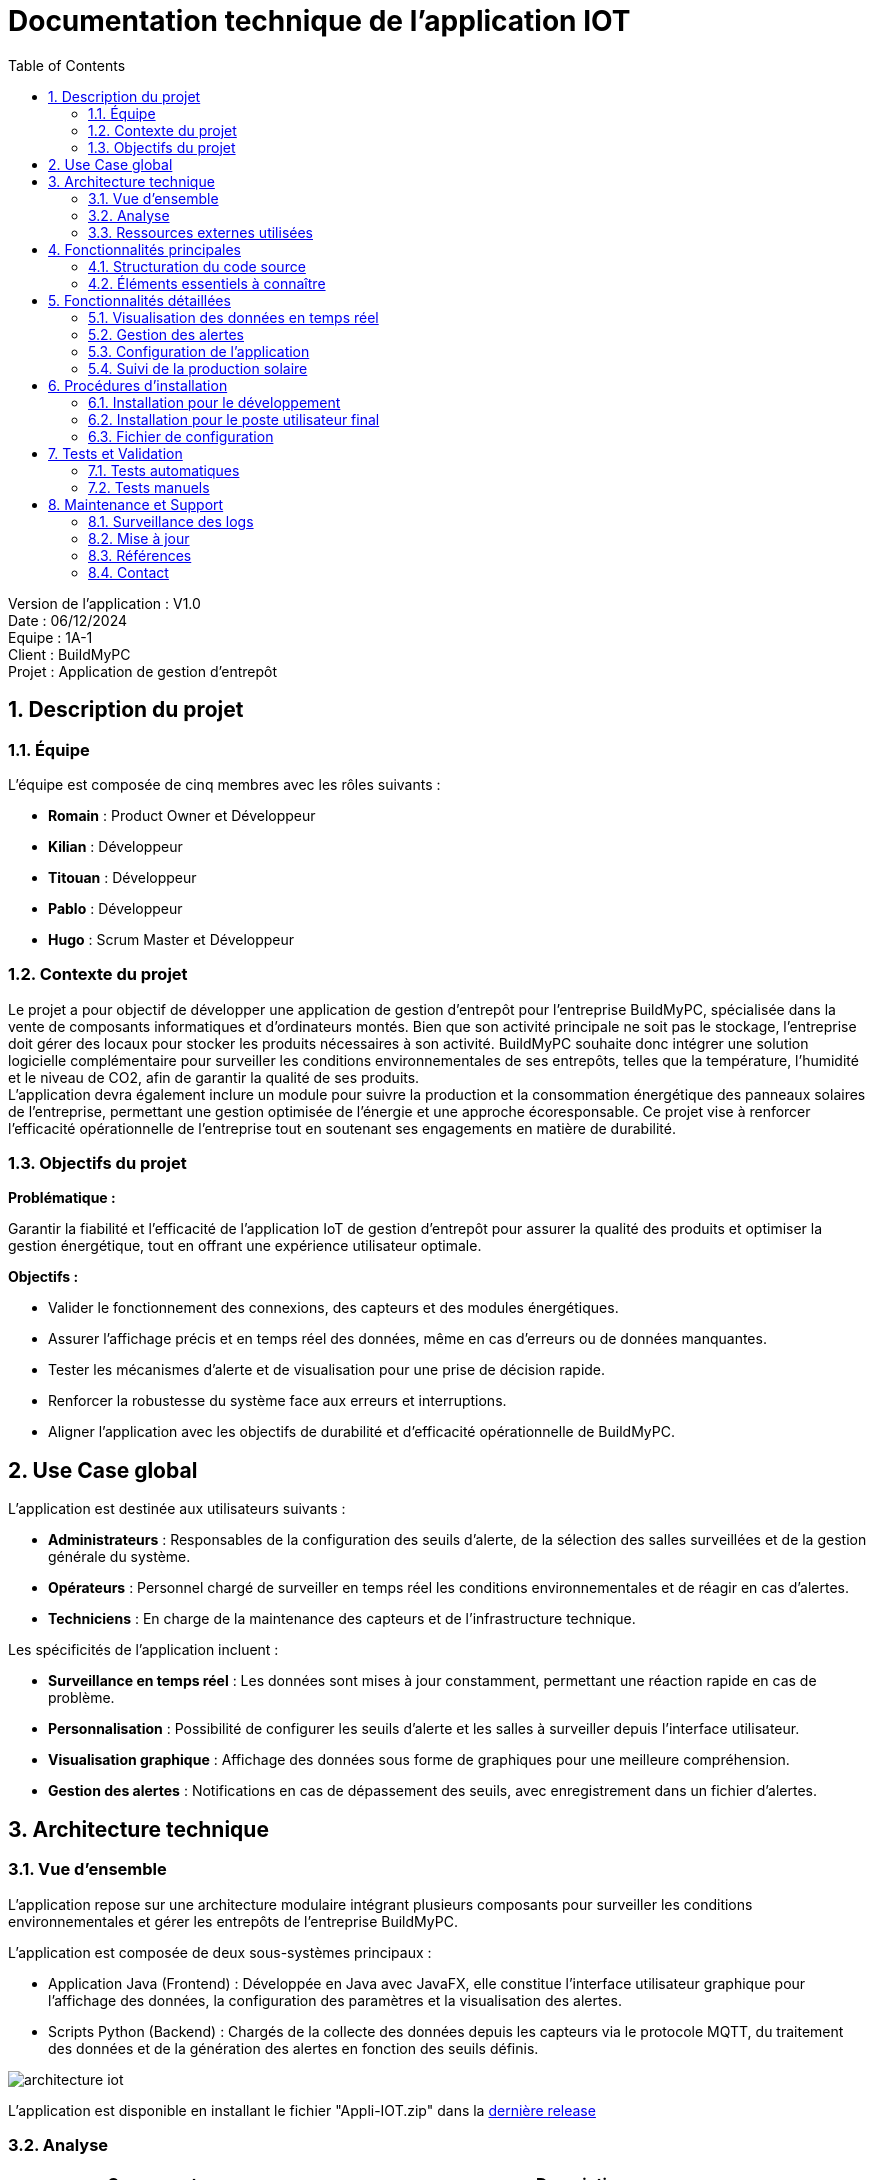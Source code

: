 = Documentation technique de l'application IOT
:icons: font
:models: models
:experimental:
:incremental:
:numbered:
:toc: macro
:window: _blank
:correction!:

toc::[]

Version de l'application : V1.0 +
Date : 06/12/2024 +
Equipe : 1A-1 +
Client : BuildMyPC +
Projet : Application de gestion d'entrepôt +

== Description du projet

=== Équipe

L'équipe est composée de cinq membres avec les rôles suivants :

- *Romain* : Product Owner et Développeur
- *Kilian* : Développeur
- *Titouan* : Développeur
- *Pablo* : Développeur
- *Hugo* : Scrum Master et Développeur

=== Contexte du projet

Le projet a pour objectif de développer une application de gestion d’entrepôt pour l’entreprise BuildMyPC, spécialisée dans la vente de composants informatiques et d’ordinateurs montés. Bien que son activité principale ne soit pas le stockage, l’entreprise doit gérer des locaux pour stocker les produits nécessaires à son activité. BuildMyPC souhaite donc intégrer une solution logicielle complémentaire pour surveiller les conditions environnementales de ses entrepôts, telles que la température, l'humidité et le niveau de CO2, afin de garantir la qualité de ses produits. + 
L'application devra également inclure un module pour suivre la production et la consommation énergétique des panneaux solaires de l'entreprise, permettant une gestion optimisée de l’énergie et une approche écoresponsable. Ce projet vise à renforcer l'efficacité opérationnelle de l’entreprise tout en soutenant ses engagements en matière de durabilité.

=== Objectifs du projet

**Problématique :**  

Garantir la fiabilité et l’efficacité de l’application IoT de gestion d’entrepôt pour assurer la qualité des produits et optimiser la gestion énergétique, tout en offrant une expérience utilisateur optimale. +

**Objectifs :**

- Valider le fonctionnement des connexions, des capteurs et des modules énergétiques.

- Assurer l’affichage précis et en temps réel des données, même en cas d’erreurs ou de données manquantes.

- Tester les mécanismes d’alerte et de visualisation pour une prise de décision rapide.

- Renforcer la robustesse du système face aux erreurs et interruptions.

- Aligner l’application avec les objectifs de durabilité et d’efficacité opérationnelle de BuildMyPC.

== Use Case global

L'application est destinée aux utilisateurs suivants :

- **Administrateurs** : Responsables de la configuration des seuils d'alerte, de la sélection des salles surveillées et de la gestion générale du système.
- **Opérateurs** : Personnel chargé de surveiller en temps réel les conditions environnementales et de réagir en cas d'alertes.
- **Techniciens** : En charge de la maintenance des capteurs et de l'infrastructure technique.

Les spécificités de l'application incluent :

- **Surveillance en temps réel** : Les données sont mises à jour constamment, permettant une réaction rapide en cas de problème.
- **Personnalisation** : Possibilité de configurer les seuils d'alerte et les salles à surveiller depuis l'interface utilisateur.
- **Visualisation graphique** : Affichage des données sous forme de graphiques pour une meilleure compréhension.
- **Gestion des alertes** : Notifications en cas de dépassement des seuils, avec enregistrement dans un fichier d'alertes.

== Architecture technique  

=== Vue d'ensemble  
L'application repose sur une architecture modulaire intégrant plusieurs composants pour surveiller les conditions environnementales et gérer les entrepôts de l'entreprise BuildMyPC. +

L’application est composée de deux sous-systèmes principaux :

- Application Java (Frontend) : Développée en Java avec JavaFX, elle constitue l’interface utilisateur graphique pour l’affichage des données, la configuration des paramètres et la visualisation des alertes.

- Scripts Python (Backend) : Chargés de la collecte des données depuis les capteurs via le protocole MQTT, du traitement des données et de la génération des alertes en fonction des seuils définis.

image::images/doc_tech_iot/architecture_iot.png[]

L'application est disponible en installant le fichier "Appli-IOT.zip" dans la https://github.com/IUT-Blagnac/sae-3-01-devapp-G1A-1/releases/tag/V1.0[dernière release] +

=== Analyse
[cols="1,2", options="header"]  
|===  
| Composant | Description  
| MQTT Broker | Serveur central qui gère la communication entre les capteurs et l'application via le protocole MQTT.  
| Interface utilisateur | Module front-end permettant aux utilisateurs de consulter les données et de configurer les seuils. Développé en JavaFX.  
| Back-end | Service développé en Python pour collecter, analyser et stocker les données des capteurs.  
|===  

=== Ressources externes utilisées

- **Paho MQTT** : Bibliothèque pour la communication MQTT en Python.
  - Lien : https://www.eclipse.org/paho/
- **JavaFX** : Framework pour la création d'interfaces graphiques en Java.
  - Documentation : https://openjfx.io/
- **Jackson** : Bibliothèque Java pour le traitement des fichiers JSON.
  - Lien : https://github.com/FasterXML/jackson
- **Matplotlib** : Bibliothèque Python pour la création de graphiques.
  - Lien : https://matplotlib.org/

== Fonctionnalités principales  

=== Structuration du code source
La structuration des packages suit le model MVC revisité: un **package tool** contient classes outils tel que `DataReader.java`. Le **package controller** contient toutes les classes qui controlent les vues (interface graphique). Les vues sont initialisées avec des fichiers FXML dans un **package view** coté ressources. Et la classe principale qui lance l’application est à l’extérieur de ces packages de même que les alertes. +

Arborescence des fichiers :

* *appli-python* : Application python
** *config.json* : Fichier de configuration des données
** *MQTT.py* : Programme python principale
** *TestConnexion.py* : Programme de test du broker MQTT
* *appli-java* : Application JavaFX
** *src* : Dossier contenant le code source
*** *java* : Dossier contenant le code source java des controllers
**** *application* : Dossier contenant les controllers et les MainFrames
***** *controller* : Dossier contenant le code source java des controllers
***** *autres* : Code source de la mainFrame
**** *tools* : Dossier contenant le code source java des outils
**** *RunApp.java* : Classe java pour start l'application
*** *resources* : Dossier contenant les ressources externes (FXML et images)
**** *application* : Dossier contenant les ressources externes (FXML)
***** *view* : Dossier contenant les codes FXML des pages de l'application
***** *css* : Fichier css utilisé par l'application

=== Éléments essentiels à connaître

- **Gestion des threads** : Utilisation de threads pour l'exécution asynchrone des scripts Python et le rafraîchissement des données sans bloquer l'interface utilisateur.
- **Communication Java-Python** : Les scripts Python sont lancés depuis l'application Java via la classe PythonExecuter, permettant l'interaction entre le frontend et le backend.
- **Fichiers JSONL** : Les données sont stockées sous forme de fichiers JSONL (JSON Lines), facilitant leur lecture séquentielle et leur traitement.

== Fonctionnalités détaillées

=== Visualisation des données en temps réel

**Description** :

- Affichage en temps réel des données de température, d'humidité et de taux de CO₂ pour chaque salle surveillée.

**Classes impliquées** :

- **VisuDonneesController** : Gère l'affichage des données dans l'interface.
- **Salle** : Classe interne représentant une salle et ses données.

**Spécificités** :

- Utilisation de la classe DataReader pour lire les données depuis les fichiers JSONL.
- Mise à jour périodique des données grâce à un Timer et une tâche planifiée.

=== Gestion des alertes

**Description** :

- Génération d'alertes en cas de dépassement des seuils définis dans le fichier de configuration.
- Affichage des alertes à l'utilisateur via l'interface graphique.

**Classes impliquées** :

- **`AlertePopup`** : Gère l'affichage des pop-ups d'alerte.
- **RelancePythonController** : Permet de relancer le script Python en cas de besoin.

**Spécificités** :

- Les alertes sont enregistrées dans LOG_ALERTE.jsonl.
- Utilisation de la méthode showResult pour afficher le résultat de l'exécution des scripts Python.

=== Configuration de l'application

**Description** :

- Permet aux administrateurs de configurer les paramètres de l'application, tels que les seuils d'alerte, les salles surveillées et les types de données à afficher.

**Classes impliquées** :

- **MenuConfigController** : Gère la configuration de l'application.
- **GlobalVariables** : Contient les chemins des fichiers de configuration et des scripts Python.

**Spécificités** :

- Lecture et écriture du fichier config.json pour sauvegarder les paramètres.
- Méthodes `saveConfiguration` et `createUI` pour gérer l'interface de configuration.

=== Suivi de la production solaire

**Description** :

- Affichage des données de production et de consommation des panneaux solaires de l'entreprise.

**Classes impliquées** :

- **ShowSolarController** : Gère l'affichage des données solaires.
- **`DataReader`** : Utilisé pour lire les données des panneaux solaires depuis les fichiers JSONL.

**Spécificités** :

- Les données sont collectées par le script Python MQTT.py et stockées dans solar.
- Visualisation des données sous forme de graphiques générés avec JavaFX.

== Procédures d'installation

=== Installation pour le développement

1. **Prérequis** :

   - **Java Development Kit (JDK) 17** : Assurez-vous que le JDK est installé sur votre système.
   - **Python 3.11.9+** : Pour l'exécution des scripts Python.
   - **Maven** : Pour la gestion des dépendances Java.

2. **Cloner le dépôt du projet** :

[source,bash]
----
git clone https://github.com/IUT-Blagnac/sae-3-01-devapp-G1A-1.git
----

3. **Installation des dépendances Python** :

[source,bash]
----
pip install paho-mqtt matplotlib
----

4. **Importation du projet Java** :

   - Ouvrez votre IDE (Eclipse, IntelliJ IDEA, etc.).
   - Importez le projet Maven à partir du répertoire appli-java.

5. **Configuration du projet** :

   - Assurez-vous que le chemin vers le JDK est correctement configuré.
   - Vérifiez que les dépendances Maven sont bien téléchargées.

6. **Exécution de l'application** :

   - Lancez la classe principale RunApp pour démarrer l'application Java.
   - Exécutez le script Python MQTT.py situé dans appli-python pour démarrer la collecte des données.

=== Installation pour le poste utilisateur final

1. **Prérequis** :

   - **Java Runtime Environment (JRE) 17** : Nécessaire pour exécuter l'application Java.
   - **Python 3.11.9+** : Pour les scripts de collecte de données.
   - **Bibliothèques Python** : Paho MQTT et Matplotlib.

2. **Installation de l'application Java** :

   - Téléchargez le fichier exécutable `Appli-IOT.jar`.
   - Placez-le dans un répertoire dédié.

3. **Installation des scripts Python** :

   - Copiez le dossier appli-python sur le poste utilisateur.
   - Installez les dépendances avec :

[source,bash]
----
pip install paho-mqtt matplotlib
----


4. **Configuration** :

   - Modifiez le fichier config.json pour adapter les paramètres aux besoins spécifiques.

5. **Exécution** :

   - Lancez le script Python MQTT.py :

[source,bash]
----
python3 MQTT.py
----

   - Exécutez l'application Java :

[source,bash]
----
java -jar Appli-IOT.jar
----

=== Fichier de configuration  

Le fichier `config.json` contient les paramètres personnalisables, notamment les seuils de température et d'humidité :  

[source,json]  
----  
{
    "max": {
        "temperature_max": 20,
        "humidite_max": 60,
        "taux_max": 1200
    },
    "salle": {
        "num_salle": "B001,B002,B004,B005,B006"
    },
    "lecture": {
        "frequence": 15
    },
    "donnee": {
        "temperature": true,
        "humidite": true,
        "taux": true
    }
}
----  

Ajoutez (salles) ou modifiez les paramètres selon vos besoins avant de démarrer l’application. La configuration sera possible depuis l'application de manière plus intuitive.  

== Tests et Validation  

=== Tests automatiques  
Des scripts Python sont fournis pour valider les composants essentiels :  

- **Test du Broker MQTT :**  Vérifie la connexion au broker et la réception des messages en exécutant le fichier `TestConnexion.py`.  

- **Validation de la configuration :**  S’assure que le fichier `config.json` est bien formaté et respecte les seuils attendus en le paramétrant depuis l'app Java `Configuration de l'application`.  

=== Tests manuels  
- Simulez une alerte en envoyant des données MQTT dépassant les seuils définis dans `config.json`.  
- Vérifiez l’affichage des données dans l’interface utilisateur et la génération d’alertes.  

== Maintenance et Support  

=== Surveillance des logs  
Les logs système sont enregistrés dans les dossiers `datas` et `alert`.  

=== Mise à jour  
==== **Mettre à jour les dépendances Python :**  Utilisez la commande suivante pour mettre à jour toutes les bibliothèques Python :  
[source,bash]
----
pip install --upgrade <package_name>
----

==== **Lancer l'interface utilisateur :**  Exécuter l'application Java
[source,bash]
----
java RunApp.java
---- 

=== Références

- **Dépôt GitHub** : https://github.com/IUT-Blagnac/sae-3-01-devapp-G1A-1
- **Documentation JavaFX** : https://openjfx.io/
- **Documentation Paho MQTT** : https://www.eclipse.org/paho/

=== Contact  
Pour toute assistance ou retour, contactez l'équipe technique via l’adresse suivante :  
`support@buildmypc.com`. 
